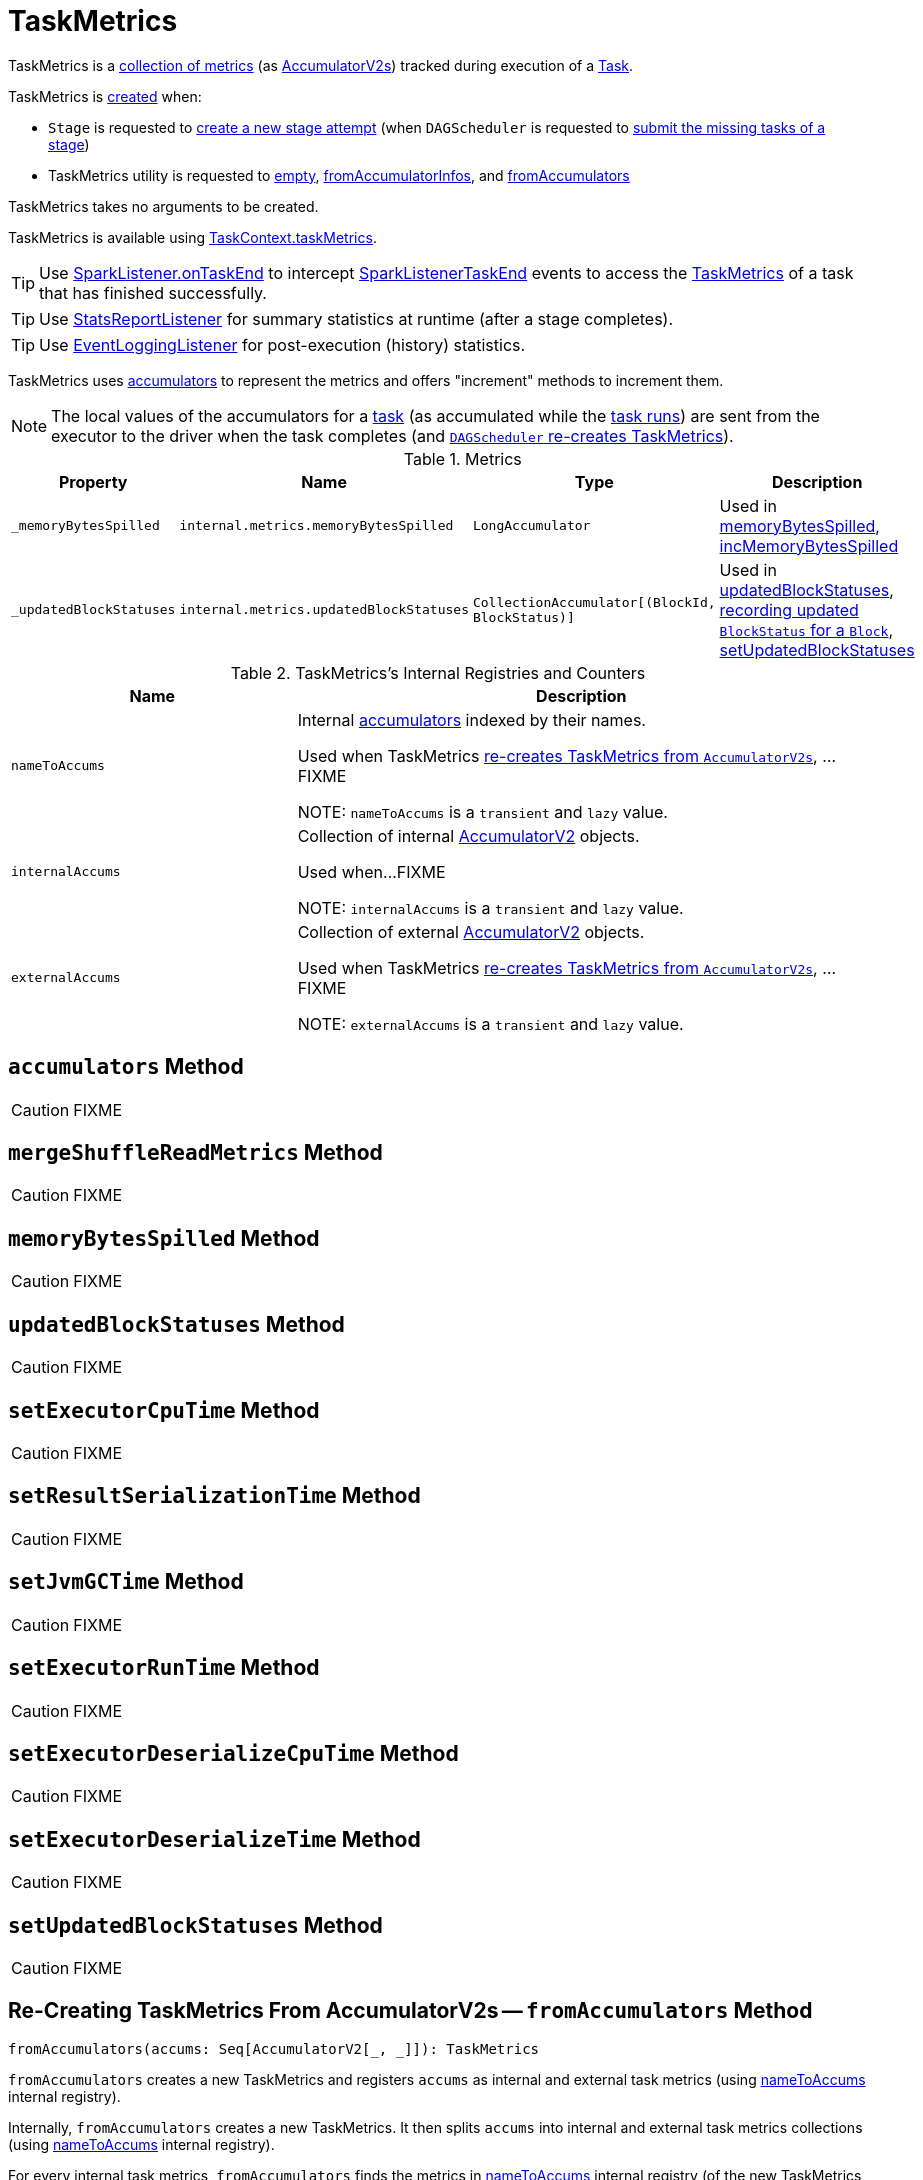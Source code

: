 = TaskMetrics

TaskMetrics is a <<metrics, collection of metrics>> (as <<spark-accumulators.adoc#, AccumulatorV2s>>) tracked during execution of a xref:scheduler:Task.adoc[Task].

TaskMetrics is <<creating-instance, created>> when:

* `Stage` is requested to xref:scheduler:Stage.adoc#makeNewStageAttempt[create a new stage attempt] (when `DAGScheduler` is requested to xref:scheduler:DAGScheduler.adoc#submitMissingTasks[submit the missing tasks of a stage])

* TaskMetrics utility is requested to <<empty, empty>>, <<fromAccumulatorInfos, fromAccumulatorInfos>>, and <<fromAccumulators, fromAccumulators>>

[[creating-instance]]
TaskMetrics takes no arguments to be created.

TaskMetrics is available using <<spark-TaskContext.adoc#taskMetrics, TaskContext.taskMetrics>>.

TIP: Use <<spark-scheduler-SparkListener.adoc#onTaskEnd, SparkListener.onTaskEnd>> to intercept <<spark-scheduler-SparkListener.adoc#SparkListenerTaskEnd, SparkListenerTaskEnd>> events to access the <<TaskMetrics, TaskMetrics>> of a task that has finished successfully.

TIP: Use <<spark-SparkListener-StatsReportListener.adoc#, StatsReportListener>> for summary statistics at runtime (after a stage completes).

TIP: Use xref:spark-history-server:EventLoggingListener.adoc[EventLoggingListener] for post-execution (history) statistics.

TaskMetrics uses link:spark-accumulators.adoc[accumulators] to represent the metrics and offers "increment" methods to increment them.

NOTE: The local values of the accumulators for a xref:scheduler:Task.adoc[task] (as accumulated while the xref:scheduler:Task.adoc#run[task runs]) are sent from the executor to the driver when the task completes (and <<fromAccumulators, `DAGScheduler` re-creates TaskMetrics>>).

[[metrics]]
.Metrics
[cols="1,1,1,2",options="header",width="100%"]
|===
| Property
| Name
| Type
| Description

| [[_memoryBytesSpilled]] `_memoryBytesSpilled`
| `internal.metrics.memoryBytesSpilled`
| `LongAccumulator`
| Used in <<memoryBytesSpilled, memoryBytesSpilled>>, <<incMemoryBytesSpilled, incMemoryBytesSpilled>>

| [[_updatedBlockStatuses]] `_updatedBlockStatuses`
| `internal.metrics.updatedBlockStatuses`
| `CollectionAccumulator[(BlockId, BlockStatus)]`
| Used in <<updatedBlockStatuses, updatedBlockStatuses>>, <<incUpdatedBlockStatuses, recording updated `BlockStatus` for a `Block`>>, <<setUpdatedBlockStatuses, setUpdatedBlockStatuses>>

|===

[[internal-registries]]
.TaskMetrics's Internal Registries and Counters
[cols="1,2",options="header",width="100%"]
|===
| Name
| Description

| [[nameToAccums]] `nameToAccums`
| Internal link:spark-accumulators.adoc[accumulators] indexed by their names.

Used when TaskMetrics <<fromAccumulators, re-creates TaskMetrics from `AccumulatorV2s`>>, ...FIXME

NOTE: `nameToAccums` is a `transient` and `lazy` value.

| [[internalAccums]] `internalAccums`
| Collection of internal link:spark-accumulators.adoc[AccumulatorV2] objects.

Used when...FIXME

NOTE: `internalAccums` is a `transient` and `lazy` value.

| [[externalAccums]] `externalAccums`
| Collection of external link:spark-accumulators.adoc[AccumulatorV2] objects.

Used when TaskMetrics <<fromAccumulators, re-creates TaskMetrics from `AccumulatorV2s`>>, ...FIXME

NOTE: `externalAccums` is a `transient` and `lazy` value.
|===

== [[accumulators]] `accumulators` Method

CAUTION: FIXME

== [[mergeShuffleReadMetrics]] `mergeShuffleReadMetrics` Method

CAUTION: FIXME

== [[memoryBytesSpilled]] `memoryBytesSpilled` Method

CAUTION: FIXME

== [[updatedBlockStatuses]] `updatedBlockStatuses` Method

CAUTION: FIXME

== [[setExecutorCpuTime]] `setExecutorCpuTime` Method

CAUTION: FIXME

== [[setResultSerializationTime]] `setResultSerializationTime` Method

CAUTION: FIXME

== [[setJvmGCTime]] `setJvmGCTime` Method

CAUTION: FIXME

== [[setExecutorRunTime]] `setExecutorRunTime` Method

CAUTION: FIXME

== [[setExecutorDeserializeCpuTime]] `setExecutorDeserializeCpuTime` Method

CAUTION: FIXME

== [[setExecutorDeserializeTime]] `setExecutorDeserializeTime` Method

CAUTION: FIXME

== [[setUpdatedBlockStatuses]] `setUpdatedBlockStatuses` Method

CAUTION: FIXME

== [[fromAccumulators]] Re-Creating TaskMetrics From AccumulatorV2s -- `fromAccumulators` Method

[source, scala]
----
fromAccumulators(accums: Seq[AccumulatorV2[_, _]]): TaskMetrics
----

`fromAccumulators` creates a new TaskMetrics and registers `accums` as internal and external task metrics (using <<nameToAccums, nameToAccums>> internal registry).

Internally, `fromAccumulators` creates a new TaskMetrics. It then splits `accums` into internal and external task metrics collections (using <<nameToAccums, nameToAccums>> internal registry).

For every internal task metrics, `fromAccumulators` finds the metrics in <<nameToAccums, nameToAccums>> internal registry (of the new TaskMetrics instance), copies link:spark-accumulators.adoc#metadata[metadata], and link:spark-accumulators.adoc#merge[merges state].

In the end, `fromAccumulators` <<externalAccums, adds the external accumulators to the new TaskMetrics instance>>.

NOTE: `fromAccumulators` is used exclusively when xref:scheduler:DAGSchedulerEventProcessLoop.adoc#handleTaskCompletion[`DAGScheduler` gets notified that a task has finished] (and re-creates TaskMetrics).

== [[incMemoryBytesSpilled]] Increasing Memory Bytes Spilled -- `incMemoryBytesSpilled` Method

[source, scala]
----
incMemoryBytesSpilled(v: Long): Unit
----

`incMemoryBytesSpilled` adds `v` to <<_memoryBytesSpilled, _memoryBytesSpilled>> task metrics.

[NOTE]
====
`incMemoryBytesSpilled` is used when:

1. xref:rdd:Aggregator.adoc#updateMetrics[`Aggregator` updates task metrics]

2. link:spark-rdd-CoGroupedRDD.adoc[`CoGroupedRDD` computes a `Partition`]

3. xref:shuffle:BlockStoreShuffleReader.adoc#read[`BlockStoreShuffleReader` reads combined key-value records for a reduce task]

4. xref:shuffle:ShuffleExternalSorter.adoc#spill[`ShuffleExternalSorter` frees execution memory by spilling to disk]

5. xref:shuffle:ExternalSorter.adoc#writePartitionedFile[`ExternalSorter` writes the records into a temporary partitioned file in the disk store]

6. `UnsafeExternalSorter` spills current records due to memory pressure

7. `SpillableIterator` spills records to disk

8. link:spark-JsonProtocol.adoc#taskMetricsFromJson[`JsonProtocol` creates TaskMetrics from JSON]
====

== [[incUpdatedBlockStatuses]] Recording Updated BlockStatus For Block -- `incUpdatedBlockStatuses` Method

[source, scala]
----
incUpdatedBlockStatuses(v: (BlockId, BlockStatus)): Unit
----

`incUpdatedBlockStatuses` adds `v` in <<_updatedBlockStatuses, _updatedBlockStatuses>> internal registry.

NOTE: `incUpdatedBlockStatuses` is used exclusively when xref:storage:BlockManager.adoc#addUpdatedBlockStatusToTaskMetrics[`BlockManager` does `addUpdatedBlockStatusToTaskMetrics`].

== [[register]] Registering Internal Accumulators -- `register` Method

[source, scala]
----
register(sc: SparkContext): Unit
----

`register` link:spark-accumulators.adoc#register[registers the internal accumulators] (from <<nameToAccums, nameToAccums>> internal registry) with `countFailedValues` enabled (`true`).

NOTE: `register` is used exclusively when xref:scheduler:Stage.adoc#makeNewStageAttempt[`Stage` is requested for its new attempt].

== [[empty]] `empty` Factory Method

[source, scala]
----
empty: TaskMetrics
----

`empty`...FIXME

[NOTE]
====
`empty` is used when:

* `TaskContextImpl` is <<spark-TaskContextImpl.adoc#taskMetrics, created>>

* TaskMetrics utility is requested to <<registered, registered>>

* `JsonProtocol` utility is requested to <<spark-JsonProtocol.adoc#taskMetricsFromJson, taskMetricsFromJson>>
====

== [[registered]] `registered` Factory Method

[source, scala]
----
registered: TaskMetrics
----

`registered`...FIXME

NOTE: `registered` is used exclusively when `Task` is xref:scheduler:Task.adoc#serializedTaskMetrics[created].

== [[fromAccumulatorInfos]] `fromAccumulatorInfos` Factory Method

[source, scala]
----
fromAccumulatorInfos(infos: Seq[AccumulableInfo]): TaskMetrics
----

`fromAccumulatorInfos`...FIXME

NOTE: `fromAccumulatorInfos` is used exclusively when `AppStatusListener` is requested to xref:ROOT:spark-SparkListener-AppStatusListener.adoc#onExecutorMetricsUpdate[onExecutorMetricsUpdate] (for xref:spark-history-server:index.adoc[Spark History Server] only).

== [[fromAccumulators]] `fromAccumulators` Factory Method

[source, scala]
----
fromAccumulators(accums: Seq[AccumulatorV2[_, _]]): TaskMetrics
----

`fromAccumulators`...FIXME

NOTE: `fromAccumulators` is used exclusively when `DAGScheduler` is requested to xref:scheduler:DAGScheduler.adoc#postTaskEnd[postTaskEnd].
